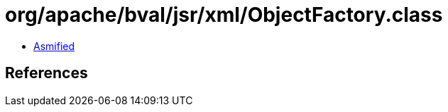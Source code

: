 = org/apache/bval/jsr/xml/ObjectFactory.class

 - link:ObjectFactory-asmified.java[Asmified]

== References

